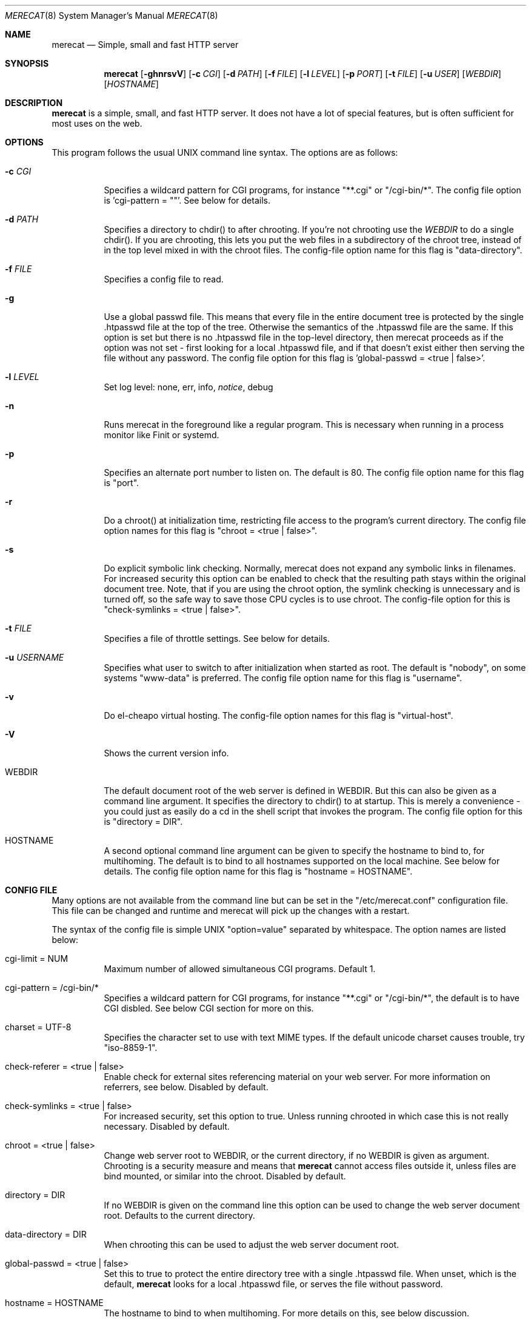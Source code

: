 .\" The Merecat web server stems from both sthttpd and thttpd, both of
.\" which are free software under the 2-clause simplified BSD license.
.\" 
.\" Copyright (c) 1995-2015  Jef Poskanzer <jef@mail.acme.com>
.\" All rights reserved.
.\" 
.\" Redistribution and use in source and binary forms, with or without
.\" modification, are permitted provided that the following conditions
.\" are met:
.\" 1. Redistributions of source code must retain the above copyright
.\"    notice, this list of conditions and the following disclaimer.
.\" 2. Redistributions in binary form must reproduce the above copyright
.\"    notice, this list of conditions and the following disclaimer in the
.\"    documentation and/or other materials provided with the distribution.
.\"
.\" THIS SOFTWARE IS PROVIDED BY THE AUTHOR AND CONTRIBUTORS ``AS IS'' AND
.\" ANY EXPRESS OR IMPLIED WARRANTIES, INCLUDING, BUT NOT LIMITED TO, THE
.\" IMPLIED WARRANTIES OF MERCHANTABILITY AND FITNESS FOR A PARTICULAR PURPOSE
.\" ARE DISCLAIMED.  IN NO EVENT SHALL THE AUTHOR OR CONTRIBUTORS BE LIABLE
.\" FOR ANY DIRECT, INDIRECT, INCIDENTAL, SPECIAL, EXEMPLARY, OR CONSEQUENTIAL
.\" DAMAGES (INCLUDING, BUT NOT LIMITED TO, PROCUREMENT OF SUBSTITUTE GOODS
.\" OR SERVICES; LOSS OF USE, DATA, OR PROFITS; OR BUSINESS INTERRUPTION)
.\" HOWEVER CAUSED AND ON ANY THEORY OF LIABILITY, WHETHER IN CONTRACT, STRICT
.\" LIABILITY, OR TORT (INCLUDING NEGLIGENCE OR OTHERWISE) ARISING IN ANY WAY
.\" OUT OF THE USE OF THIS SOFTWARE, EVEN IF ADVISED OF THE POSSIBILITY OF
.\" SUCH DAMAGE.
.Dd July 23, 2016
.Dt MERECAT 8 SMM
.Os "merecat (1.0)"
.Sh NAME
.Nm merecat
.Nd Simple, small and fast HTTP server
.Sh SYNOPSIS
.Nm merecat
.Op Fl ghnrsvV
.Op Fl c Ar CGI
.Op Fl d Ar PATH
.Op Fl f Ar FILE
.Op Fl l Ar LEVEL
.Op Fl p Ar PORT
.Op Fl t Ar FILE
.Op Fl u Ar USER
.Op Ar WEBDIR
.Op Ar HOSTNAME
.Sh DESCRIPTION
.Nm
is a simple, small, and fast HTTP server.  It does not have a lot of
special features, but is often sufficient for most uses on the web.
.Sh OPTIONS
This program follows the usual UNIX command line syntax.  The options
are as follows:
.Bl -tag -width Ds
.It Fl c Ar CGI
Specifies a wildcard pattern for CGI programs, for instance "**.cgi" or
"/cgi-bin/*".  The config file option is 'cgi-pattern = ""'.  See below
for details.
.It Fl d Ar PATH
Specifies a directory to chdir() to after chrooting.  If you're not
chrooting use the
.Ar WEBDIR
to do a single chdir().  If you are chrooting, this lets you put the web
files in a subdirectory of the chroot tree, instead of in the top level
mixed in with the chroot files.  The config-file option name for this
flag is "data-directory".
.It Fl f Ar FILE
Specifies a config file to read.
.It Fl g
Use a global passwd file.  This means that every file in the entire
document tree is protected by the single .htpasswd file at the top of
the tree.  Otherwise the semantics of the .htpasswd file are the same.
If this option is set but there is no .htpasswd file in the top-level
directory, then merecat proceeds as if the option was not set - first
looking for a local .htpasswd file, and if that doesn't exist either
then serving the file without any password.  The config file option
for this flag is 'global-passwd = <true | false>'.
.It Fl l Ar LEVEL
Set log level: none, err, info,
.Ar notice ,
debug
.It Fl n
Runs merecat in the foreground like a regular program.  This is
necessary when running in a process monitor like Finit or systemd.
.It Fl p
Specifies an alternate port number to listen on.  The default is 80.
The config file option name for this flag is "port".
.It Fl r
Do a chroot() at initialization time, restricting file access to the
program's current directory.  The config file option names for this flag
is "chroot = <true | false>".
.It Fl s
Do explicit symbolic link checking.  Normally, merecat does not expand
any symbolic links in filenames.  For increased security this option can
be enabled to check that the resulting path stays within the original
document tree.  Note, that if you are using the chroot option, the
symlink checking is unnecessary and is turned off, so the safe way to
save those CPU cycles is to use chroot.  The config-file option for this
is "check-symlinks = <true | false>".
.It Fl t Ar FILE
Specifies a file of throttle settings.  See below for details.
.It Fl u Ar USERNAME
Specifies what user to switch to after initialization when started as
root.  The default is "nobody", on some systems "www-data" is preferred.
The config file option name for this flag is "username".
.It Fl v
Do el-cheapo virtual hosting.  The config-file option names for this
flag is "virtual-host".
.TP
.It Fl V
Shows the current version info.
.It WEBDIR
The default document root of the web server is defined in WEBDIR.  But
this can also be given as a command line argument.  It specifies the
directory to chdir() to at startup.  This is merely a convenience - you
could just as easily do a cd in the shell script that invokes the
program.  The config file option for this is "directory = DIR".
.It HOSTNAME
A second optional command line argument can be given to specify the
hostname to bind to, for multihoming.  The default is to bind to all
hostnames supported on the local machine.  See below for details.  The
config file option name for this flag is "hostname = HOSTNAME".
.El
.Sh "CONFIG FILE"
.Pp
Many options are not available from the command line but can be set in
the "/etc/merecat.conf" configuration file.  This file can be changed
and runtime and merecat will pick up the changes with a restart.
.Pp
The syntax of the config file is simple UNIX "option=value" separated by
whitespace.  The option names are listed below:
.Bl -tag -width Ds
.It cgi-limit = NUM
Maximum number of allowed simultaneous CGI programs.  Default 1.
.It cgi-pattern = "/cgi-bin/*"
Specifies a wildcard pattern for CGI programs, for instance "**.cgi" or
"/cgi-bin/*", the default is to have CGI disbled.  See below CGI section
for more on this.
.It charset = "UTF-8"
Specifies the character set to use with text MIME types.  If the default
unicode charset causes trouble, try "iso-8859-1".
.It check-referer = <true | false>
Enable check for external sites referencing material on your web server.
For more information on referrers, see below. Disabled by default.
.It check-symlinks = <true | false>
For increased security, set this option to true.  Unless running chrooted
in which case this is not really necessary.  Disabled by default.
.It chroot = <true | false>
Change web server root to WEBDIR, or the current directory, if no WEBDIR
is given as argument.  Chrooting is a security measure and means that
.Nm
cannot access files outside it, unless files are bind mounted, or
similar into the chroot.  Disabled by default.
.It directory = DIR
If no WEBDIR is given on the command line this option can be used to
change the web server document root.  Defaults to the current directory.
.It data-directory = DIR
When chrooting this can be used to adjust the web server document root.
.It global-passwd = <true | false>
Set this to true to protect the entire directory tree with a
single .htpasswd file.  When unset, which is the default,
.Nm
looks for a local .htpasswd file, or serves the file without password.
.It hostname = HOSTNAME
The hostname to bind to when multihoming.  For more details on this, see
below discussion.
.It local-pattern = PATTERN
Used with
.Nm check-referer ,
see below for more details.
.It max-age = SEC
Specifies the number of seconds to be used in a "Cache-Control: max-age"
header to be returned with all responses.  An equivalent "Expires"
header is also generated.  The default is no Cache-Control or Expires
headers, which is just fine for most sites.
.It port = PORT
The web server Internet port to listen to, default 80.
.It url-pattern = PATTERN
Used with
.Nm check-referer ,
see below for more details.
.It username = NAME
Set username to drop privileges to after startup.  Defaults to "nobody"
which usually is defined on all UNIX systems.
.It virtual-host = <true | false>
Enable virtual hosting, disabled by default.  For more information on
this, see below.
.El
.Sh "CHROOT"
chroot() is a system call that restricts the program's view of the
filesystem to the current directory and directories below it.  It
becomes impossible for remote users to access any file outside of the
initial directory.  The restriction is inherited by child processes, so
CGI programs get it too.  This is a very strong security measure, and is
recommended.  The only downside is that only root can call chroot(), so
this means the program must be started as root.  However, the last thing
it does during initialization is to give up root access by becoming
another user, so this is safe.
.Pp
The program can also be compile-time configured to always
do a chroot(), without needing the -r flag.
.Pp
Note that with some other web servers, such as NCSA httpd, setting up a
directory tree for use with chroot() is complicated, involving creating
a bunch of special directories and copying in various files.  With
merecat it's a lot easier, all you have to do is make sure any shells,
utilities, and config files used by your CGI programs and scripts are
available.  If you have CGI disabled, or if you make a policy that all
CGI programs must be written in a compiled language such as C and
statically linked, then you probably don't have to do any setup at all.
.Pp
However, one thing you should do is tell syslogd about the chroot tree,
so that merecat can still generate syslog messages.  Check your system's
syslogd man page for how to do this.  In FreeBSD you would put something
like this in /etc/rc.conf:
.Bd -unfilled -offset left

    syslogd_flags="-l /usr/local/www/data/dev/log"

.Ed
Substitute in your own chroot tree's pathname, of course.  Don't worry
about creating the log socket, syslogd wants to do that itself.  (You
may need to create the dev directory.)  In Linux the flag is -a instead
of -l, and there may be other differences.
.Sh "CGI"
.Pp
Merecat httpd supports the CGI 1.1 spec.
.Pp
In order for a CGI program to be allowed to run, its name must match the
pattern specified either at compile time or in the config file.  This is
a simple shell-style filename pattern.  Use * to match any string not
including a slash, or ** to match any string including slashes, or ?  to
match any single character.  Multiple patterns separated by | can also
be used.  The patterns get checked against the filename part of the
incoming URL.  Remember to quote any wildcard characters so that the
shell doesn't mess with them.
.Pp
Restricting CGI programs to a single directory lets the site admin
review them for security holes, and is strongly recommended.  If there
are individual users that you trust, you can enable their directories
too using the pipe syntax, e.g. "|/jef/**".
.Pp
To disable CGI as a security measure, use the config file and set the
cgi-pattern = "".
.Pp
Note: the current working directory when a CGI program gets run is the
directory that the CGI program lives in.  This isn't in the CGI 1.1
spec, but it's what most other HTTP servers do.
.Pp
Relevant merecat.h options: CGI_PATTERN, CGI_TIMELIMIT, CGI_NICE, CGI_PATH, CGI_LD_LIBRARY_PATH, CGIBINDIR.
.Sh "BASIC AUTHENTICATION"
Basic Authentication is available as an option at compile time.  If
enabled, it uses a password file in the directory to be protected,
called .htpasswd by default.  This file is formatted as the familiar
colon-separated username/encrypted-password pair, records delimited by
newlines.  The protection does not carry over to subdirectories.  The
utility program htpasswd(1) is included to help create and
modify .htpasswd files.
.Pp
Relevant merecat.h option: AUTH_FILE
.Sh "THROTTLING"
.Pp
The throttle file lets you set maximum byte rates on URLs or URL groups.
You can optionally set a minimum rate too.
The format of the throttle file is very simple.
A # starts a comment, and the rest of the line is ignored.
Blank lines are ignored.
The rest of the lines should consist of a pattern, whitespace, and a number.
The pattern is a simple shell-style filename pattern, using ?/**/*, or
multiple such patterns separated by |.
.Pp
The numbers in the file are byte rates, specified in units of bytes per second.
For comparison, a v.90 modem gives about 5000 B/s depending on compression,
a double-B-channel ISDN line about 12800 B/s, and a T1 line is about
150000 B/s.
If you want to set a minimum rate as well, use number-number.
.Pp
Example:
.Bd -unfilled -offset left
  # throttle file for www.acme.com

  **              2000-100000  # limit total web usage to 2/3 of our T1,
                               # but never go below 2000 B/s
  **.jpg|**.gif   50000   # limit images to 1/3 of our T1
  **.mpg          20000   # and movies to even less
  jef/**          20000   # jef's pages are too popular
.Ed
.Pp
Throttling is implemented by checking each incoming URL filename against
all of the patterns in the throttle file.  The server accumulates
statistics on how much bandwidth each pattern has accounted for recently
(via a rolling average).  If a URL matches a pattern that has been
exceeding its specified limit, then the data returned is actually slowed
down, with pauses between each block.  If that's not possible (e.g. for
CGI programs) or if the bandwidth has gotten way larger than the limit,
then the server returns a special code saying 'try again later'.
.Pp
The minimum rates are implemented similarly.  If too many people are
trying to fetch something at the same time, throttling may slow down
each connection so much that it's not really useable.  Furthermore, all
those slow connections clog up the server, using up file handles and
connection slots.  Setting a minimum rate says that past a certain point
you should not even bother - the server returns the "try again later"
code and the connection isn't even started.
.Pp
There is no provision for setting a maximum connections/second throttle,
because throttling a request uses as much cpu as handling it, so there
would be no point.  There is also no provision for throttling the number
of simultaneous connections on a per-URL basis.  However you can control
the overall number of connections for the whole server very simply, by
setting the operating system's per-process file descriptor limit before
starting merecat.  Be sure to set the hard limit, not the soft limit.
.Sh "MULTIHOMING"
Multihoming means using one machine to serve multiple hostnames.  For
instance, if you're an internet provider and you want to let all of your
customers have customized web addresses, you might have
www.joe.acme.com, www.jane.acme.com, and your own www.acme.com, all
running on the same physical hardware.  This feature is also known as
"virtual hosts".  There are three steps to setting this up.
.Pp
One, make DNS entries for all of the hostnames.  The current way to do
this, allowed by HTTP/1.1, is to use CNAME aliases, like so:
.Bd -unfilled -offset left
  www.acme.com IN A 192.100.66.1
  www.joe.acme.com IN CNAME www.acme.com
  www.jane.acme.com IN CNAME www.acme.com
.Ed
.Pp
However, this is incompatible with older HTTP/1.0 browsers.  If you want
to stay compatible, there's a different way - use A records instead,
each with a different IP address, like so:
.Bd -unfilled -offset left
  www.acme.com IN A 192.100.66.1
  www.joe.acme.com IN A 192.100.66.200
  www.jane.acme.com IN A 192.100.66.201
.Ed
.Pp
This is bad because it uses extra IP addresses, a somewhat scarce
resource.  But if you want people with older browsers to be able to
visit your sites, you still have to do it this way.
.Pp
Step two.  If you're using the modern CNAME method of multihoming, then
you can skip this step.  Otherwise, using the older multiple-IP-address
method you must set up IP aliases or multiple interfaces for the extra
addresses.  You can use ifconfig(8)'s alias command to tell the machine
to answer to all of the different IP addresses.  Example:
.Bd -unfilled -offset left
  ifconfig le0 www.acme.com
  ifconfig le0 www.joe.acme.com alias
  ifconfig le0 www.jane.acme.com alias
.Ed
.Pp
If your OS's version of ifconfig doesn't have an alias command, you're
probably out of luck (but see
http://www.acme.com/software/thttpd/notes.html).
.Pp
Third and last, you must set up merecat to handle the multiple hosts.
The easiest way is with the -v flag.  This works with either CNAME
multihosting or multiple-IP multihosting.  What it does is send each
incoming request to a subdirectory based on the hostname it's intended
for.  All you have to do in order to set things up is to create those
subdirectories in the directory where merecat will run.  With the
example above, you'd do like so:
.Bd -unfilled -offset left
  mkdir www.acme.com www.joe.acme.com www.jane.acme.com
.Ed
.Pp
If you're using old-style multiple-IP multihosting, you should also create
symbolic links from the numeric addresses to the names, like so:
.Bd -unfilled -offset left
  ln -s www.acme.com 192.100.66.1
  ln -s www.joe.acme.com 192.100.66.200
  ln -s www.jane.acme.com 192.100.66.201
.Ed
.Pp
This lets the older HTTP/1.0 browsers find the right subdirectory.
.Pp
There's an optional alternate step three if you're using multiple-IP
multihosting: run a separate merecat process for each hostname This
gives you more flexibility, since you can run each of these processes in
separate directories, with different throttle files, etc.  Example:
.Bd -unfilled -offset left
  merecat -r         /usr/www      www.acme.com
  merecat -r -u joe  /usr/www/joe  www.joe.acme.com
  merecat -r -u jane /usr/www/jane www.jane.acme.com
.Ed
.Pp
But remember, this multiple-process method does not work with CNAME
multihosting - for that, you must use a single merecat process with
the -v flag.
.Sh "CUSTOM ERRORS"
merecat lets you define your own custom error pages for the various HTTP
errors.  There's a separate file for each error number, all stored in
one special directory.  The directory name is "errors", at the top of
the web directory tree.  The error files should be named "errNNN.html",
where NNN is the error number.  So for example, to make a custom error
page for the authentication failure error, which is number 401, you
would put your HTML into the file "errors/err401.html".  If no custom
error file is found for a given error number, then the usual built-in
error page is generated.
.Pp
If you're using the virtual hosts option, you can also have different
custom error pages for each different virtual host.  In this case you
put another "errors" directory in the top of that virtual host's web
tree.  merecat will look first in the virtual host errors directory, and
then in the server-wide errors directory, and if neither of those has an
appropriate error file then it will generate the built-in error.
.Sh "NON-LOCAL REFERERS"
Sometimes another site on the net will embed your image files in their
HTML files, which basically means they're stealing your bandwidth.  You
can prevent them from doing this by using non-local referer filtering.
With this option, certain files can only be fetched via a local referer.
The files have to be referenced by a local web page.  If a web page on
some other site references the files, that fetch will be blocked.  There
are three config-file variables for this feature:
.Bl -tag -width Ds
.It url-pattern = "**.jpg|**.gif|**.au|**.wav"
A wildcard pattern for the URLs that should require a local referer.
This is typically just image files, sound files, and so on.  For
example:
.Bd -unfilled -offset left
  urlpat=**.jpg|**.gif|**.au|**.wav
.Ed
.Pp
For most sites, that one setting is all you need to enable referer filtering.
.It check-referer = <true | false>
By default, requests with no referer at all, or a null referer, or a
referer with no apparent hostname, are allowed.  With this variable set,
such requests are disallowed.
.It local-pattern = "PATTERN"
A wildcard pattern that specifies the local host or hosts.
This is used to determine if the host in the referer is local or not.
If not specified it defaults to the actual local hostname.
.El
.Sh SYMLINKS
merecat is very picky about symbolic links.  Before delivering any file,
it first checks each element in the path to see if it's a symbolic link,
and expands them all out to get the final actual filename.
.Pp
Along the way it checks for things like links with ".." that go above
the server's directory, and absolute symlinks (ones that start with a
/).  These are prohibited as security holes, so the server returns an
error page for them.
.Pp
This means you can't set up your web directory with a bunch of symlinks
pointing to individual users' home web directories.  Instead you do it
the other way around - the user web directories are real subdirs of the
main web directory, and in each user's home dir there's a symlink
pointing to their actual web dir.
.Pp
The CGI pattern is also affected - it gets matched against the fully-expanded
filename.  So, if you have a single CGI directory but then put a symbolic
link in it pointing somewhere else, that won't work.  The CGI program will be
treated as a regular file and returned to the client, instead of getting run.
This could be confusing.
.Sh PERMISSIONS
merecat is also picky about file permissions.  It wants data files
(HTML, images) to be world readable.  Readable by the group that the
merecat process runs as is not enough - merecat checks explicitly for
the world-readable bit.  This is so that no one ever gets surprised by a
file that's not set world-readable and yet somehow is readable by the
HTTP server and therefore the *whole* world.
.Pp
The same logic applies to directories.  As with the standard Unix "ls"
program, merecat will only let you look at the contents of a directory
if its read bit is on; but as with data files, this must be the
world-read bit, not just the group-read bit.
.Pp
merecat also wants the execute bit to be *off* for data files.
A file that is marked executable but doesn't match the CGI pattern
might be a script or program that got accidentally left in the
wrong directory.
Allowing people to fetch the contents of the file might be a security breach,
so this is prohibited.
Of course if an executable file *does* match the CGI pattern, then it
just gets run as a CGI.
.Pp
In summary, data files should be mode 644 (rw-r--r--), directories
should be 755 (rwxr-xr-x) if you want to allow indexing and 711
(rwx--x--x) to disallow it, and CGI programs should be mode 755
(rwxr-xr-x) or 711 (rwx--x--x).
.Sh LOGS
merecat does all of its logging via syslog(3).  The facility it uses is
configurable.  Aside from error messages, there are only a few log entry
types of interest, all fairly similar to CERN Common Log Format:
.Bd -unfilled -offset left
  Aug  6 15:40:34 acme merecat[583]: 165.113.207.103 - - "GET /file" 200 357
  Aug  6 15:40:43 acme merecat[583]: 165.113.207.103 - - "HEAD /file" 200 0
  Aug  6 15:41:16 acme merecat[583]: referer http://www.acme.com/ -> /dir
  Aug  6 15:41:16 acme merecat[583]: user-agent Mozilla/1.1N
.Ed
.Pp
Note that merecat does not translate numeric IP addresses into domain
names.  This is both to save time and as a minor security measure (the
numeric address is harder to spoof).
.Pp
Relevant merecat.h option: LOG_FACILITY.
.Sh SIGNALS
.Nm
handles a couple of signals, which you can send via the standard UNIX
.Xr kill 1
command:
.Bl -tag -width INT,TERM
.It INT,TERM
These signals tell merecat to shut down immediately.  Any requests in
progress get aborted.
.It USR1
This signal tells merecat to shut down as soon as it's done servicing
all current requests.
In addition, the network socket it uses to accept new connections gets
closed immediately, which means a fresh merecat can be started up
immediately.
.It USR2
This signal tells merecat to generate the statistics syslog messages
immediately, instead of waiting for the regular hourly update.
.El
.Sh "SEE ALSO"
.Xr redirect 8 ,
.Xr ssi 8 ,
.Xr makeweb 1 ,
.Xr htpasswd 1
.Sh THANKS
Merecat is a fork of sthttpd, which in turn is a fork of thttpd.  So
first and foremost, a huge thanks to Jef Poskanzer for writing thttpd
and making it open source under the simplified 2-clause BSD license!
Anthony G. Basile deserves another thank you, for merging Gentoo patches
and refactoring the build system.
.Pp
Also, many thanks to contributors, reviewers, testers: John LoVerso,
Jordan Hayes, Chris Torek, Jim Thompson, Barton Schaffer, Geoff Adams,
Dan Kegel, John Hascall, Bennett Todd, KIKUCHI Takahiro, Catalin
Ionescu.  Special thanks to Craig Leres for substantial debugging and
development, and for not complaining about my coding style very much.
.Sh AUTHOR
Jef Poskanzer <jef@mail.acme.com>

